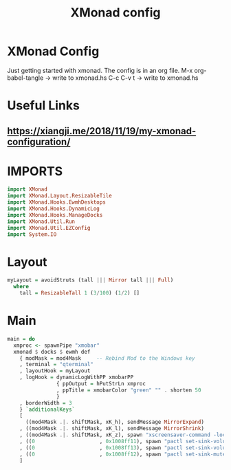 #+TITLE: XMonad config
#+PROPERTY: header-args :tangle xmonad.hs

* XMonad Config
Just getting started with xmonad. The config is in an org file.
M-x org-babel-tangle -> write to xmonad.hs
C-c C-v t -> write to xmonad.hs

* Useful Links
** [[https://xiangji.me/2018/11/19/my-xmonad-configuration/]]

* IMPORTS

#+BEGIN_SRC haskell
import XMonad
import XMonad.Layout.ResizableTile
import XMonad.Hooks.EwmhDesktops
import XMonad.Hooks.DynamicLog
import XMonad.Hooks.ManageDocks
import XMonad.Util.Run
import XMonad.Util.EZConfig
import System.IO
#+END_SRC

* Layout

#+BEGIN_SRC haskell
myLayout = avoidStruts (tall ||| Mirror tall ||| Full)
  where
    tall = ResizableTall 1 (3/100) (1/2) []
#+END_SRC
    
* Main

#+BEGIN_SRC haskell
main = do
  xmproc <- spawnPipe "xmobar"
  xmonad $ docks $ ewmh def
    { modMask = mod4Mask     -- Rebind Mod to the Windows key
    , terminal = "qterminal"
    , layoutHook = myLayout
    , logHook = dynamicLogWithPP xmobarPP
                { ppOutput = hPutStrLn xmproc
                , ppTitle = xmobarColor "green" "" . shorten 50
                }
    , borderWidth = 3
    } `additionalKeys`
    [
      ((mod4Mask .|. shiftMask, xK_h), sendMessage MirrorExpand)
    , ((mod4Mask .|. shiftMask, xK_l), sendMessage MirrorShrink)
    , ((mod4Mask .|. shiftMask, xK_z), spawn "xscreensaver-command -lock")
    , ((0                     , 0x1008ff11), spawn "pactl set-sink-volume 0 -2%")
    , ((0                     , 0x1008ff13), spawn "pactl set-sink-volume 0 +2%")
    , ((0                     , 0x1008ff12), spawn "pactl set-sink-mute 0 toggle")
    ]
#+END_SRC
